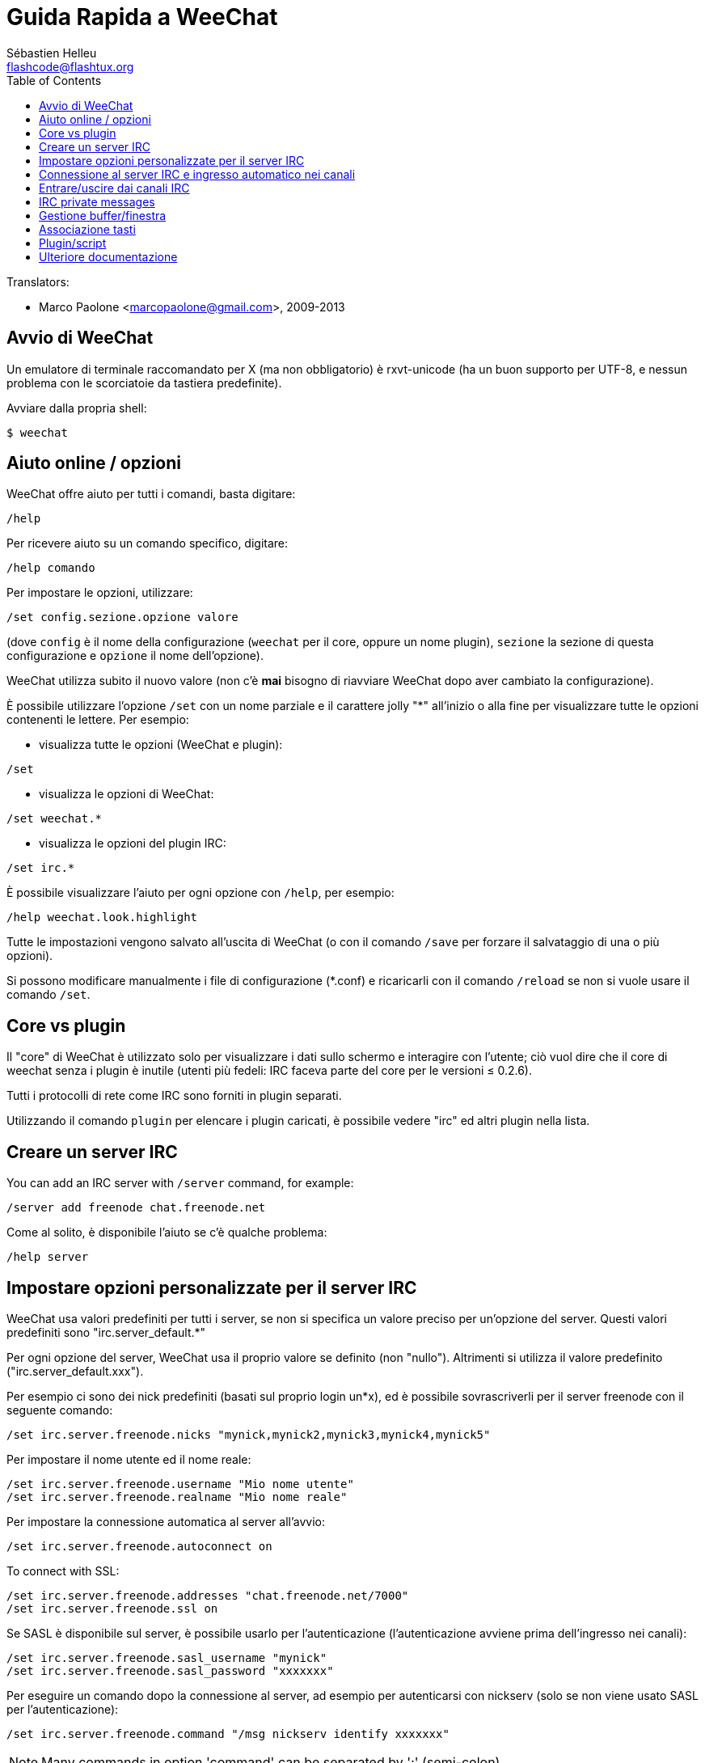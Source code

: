 = Guida Rapida a WeeChat
:author: Sébastien Helleu
:email: flashcode@flashtux.org
:lang: it
:toc2:
:max-width: 100%


// TRANSLATION MISSING
Translators:

* Marco Paolone <marcopaolone@gmail.com>, 2009-2013


[[start]]
== Avvio di WeeChat

Un emulatore di terminale raccomandato per X (ma non obbligatorio) è
rxvt-unicode (ha un buon supporto per UTF-8, e nessun problema con
le scorciatoie da tastiera predefinite).

Avviare dalla propria shell:

----
$ weechat
----

[[help_options]]
== Aiuto online / opzioni

WeeChat offre aiuto per tutti i comandi, basta digitare:

----
/help
----

Per ricevere aiuto su un comando specifico, digitare:

----
/help comando
----

Per impostare le opzioni, utilizzare:

----
/set config.sezione.opzione valore
----

(dove `config` è il nome della configurazione (`weechat` per il core,
oppure un nome plugin), `sezione` la sezione di questa configurazione
e `opzione` il nome dell'opzione).

WeeChat utilizza subito il nuovo valore (non c'è *mai* bisogno di riavviare
WeeChat dopo aver cambiato la configurazione).

È possibile utilizzare l'opzione `/set` con un nome parziale e il carattere jolly "*"
all'inizio o alla fine per visualizzare tutte le opzioni contenenti le lettere.
Per esempio:

* visualizza tutte le opzioni (WeeChat e plugin):

----
/set
----

* visualizza le opzioni di WeeChat:

----
/set weechat.*
----

* visualizza le opzioni del plugin IRC:

----
/set irc.*
----

È possibile visualizzare l'aiuto per ogni opzione con `/help`, per esempio:

----
/help weechat.look.highlight
----

Tutte le impostazioni vengono salvato all'uscita di WeeChat (o con il comando
`/save` per forzare il salvataggio di una o più opzioni).

Si possono modificare manualmente i file di configurazione (*.conf) e
ricaricarli con il comando `/reload` se non si vuole usare il comando `/set`.

[[core_vs_plugins]]
== Core vs plugin

Il "core" di WeeChat è utilizzato solo per visualizzare i dati sullo schermo
e interagire con l'utente; ciò vuol dire che il core di weechat senza i
plugin è inutile (utenti più fedeli: IRC faceva parte del core per le
versioni ≤ 0.2.6).

Tutti i protocolli di rete come IRC sono forniti in plugin separati.

Utilizzando il comando `plugin` per elencare i plugin caricati, è possibile
vedere "irc" ed altri plugin nella lista.

[[create_irc_server]]
== Creare un server IRC

// TRANSLATION MISSING
You can add an IRC server with `/server` command, for example:

----
/server add freenode chat.freenode.net
----

Come al solito, è disponibile l'aiuto se c'è qualche problema:

----
/help server
----

[[irc_server_options]]
== Impostare opzioni personalizzate per il server IRC

WeeChat usa valori predefiniti per tutti i server, se non si specifica un
valore preciso per un'opzione del server. Questi valori predefiniti sono
"irc.server_default.*"

Per ogni opzione del server, WeeChat usa il proprio valore se definito
(non "nullo"). Altrimenti si utilizza il valore predefinito
("irc.server_default.xxx").

Per esempio ci sono dei nick predefiniti (basati sul proprio login un*x), ed
è possibile sovrascriverli per il server freenode con il seguente comando:

----
/set irc.server.freenode.nicks "mynick,mynick2,mynick3,mynick4,mynick5"
----

Per impostare il nome utente ed il nome reale:

----
/set irc.server.freenode.username "Mio nome utente"
/set irc.server.freenode.realname "Mio nome reale"
----

Per impostare la connessione automatica al server all'avvio:

----
/set irc.server.freenode.autoconnect on
----

// TRANSLATION MISSING
To connect with SSL:

----
/set irc.server.freenode.addresses "chat.freenode.net/7000"
/set irc.server.freenode.ssl on
----

Se SASL è disponibile sul server, è possibile usarlo per l'autenticazione
(l'autenticazione avviene prima dell'ingresso nei canali):

----
/set irc.server.freenode.sasl_username "mynick"
/set irc.server.freenode.sasl_password "xxxxxxx"
----

Per eseguire un comando dopo la connessione al server, ad esempio per
autenticarsi con nickserv (solo se non viene usato SASL per l'autenticazione):

----
/set irc.server.freenode.command "/msg nickserv identify xxxxxxx"
----

// TRANSLATION MISSING
[NOTE]
Many commands in option 'command' can be separated by ';' (semi-colon).

Per entrare automaticamente in alcuni canali quando ci si connette
al server:

----
/set irc.server.freenode.autojoin "#canale1,#canale2"
----

Per eliminare il valore di un'opzione del server, e usare invece il valore
predefinito, per esempio per utilizzare i nick predefiniti
(irc.server_default.nicks):

----
/set irc.server.freenode.nicks null
----

Altre opzioni: è possibile impostare altre opzioni con il seguente comando
("xxx" è il nome dell'opzione):

----
/set irc.server.freenode.xxx value
----

[[connect_to_irc_server]]
== Connessione al server IRC e ingresso automatico nei canali

----
/connect freenode
----

[NOTE]
Questo comando può essere usato per creare e connettersi ad un nuovo server
senza utilizzare il comando `/server` (è necessario ripetere che è possibile
visualizzare l'aiuto per questo comando con `/help connect`?).

I buffer dei server vengono uniti al buffer 'core' di WeeChat in modo
predefinito. Per passare tra buffer 'core' e buffer server, si può digitare
key[ctrl-x].

È possibile disabilitare l'unione automatica dei server dei buffer per avere i
buffer dei server indipendenti:

----
/set irc.look.server_buffer independent
----

[[join_part_irc_channels]]
== Entrare/uscire dai canali IRC

Entra in un canale:

----
/join #canale
----

Esce da un canale (mantenendo il buffer aperto):

----
/part [messaggio di uscita]
----

Chiude il buffer del server o del canale (`/close` è un alias per `/buffer close`):

----
/close
----

// TRANSLATION MISSING
[[irc_private_messages]]
== IRC private messages

Open a buffer and send a message to another user (nick 'foo'):

----
/query foo this is a message
----

Close the private buffer:

----
/close
----

[[buffer_window]]
== Gestione buffer/finestra

Un buffer è un componente collegato ad un plugin con un numero,
una categoria e un nome. Un buffer contiene i dati visualizzati sullo
schermo.

Una finestra è la vista di un buffer. Il comportamento predefinito
prevede solo una finestra che visualizza un buffer. Se lo schermo
viene diviso, sarà possibile vedere più finestre con molti buffer allo
stesso tempo.

I comandi per gestire buffer e finestre:

----
/buffer
/window
----

(Qui non si ripeterà che è possibile avere aiuto su questi comandi con /help)

Per esempio, per dividere verticalmente lo schermo in una finestra piccola
(1/3 della larghezza) ed una grande (2/3), utilizzare il comando:

----
/window splitv 33
----

[[key_bindings]]
== Associazione tasti

WeeChat usa molti tasti. Essi sono tutti presenti nella documentazione,
ma si dovrebbero conoscere almeno quelli vitali:

- key[alt-]key[←]/key[→] oppure key[F5]/key[F6]: passa al buffer
  precedente/successivo
- key[F7]/key[F8]: passa alla finestra precedente/successiva (quando lo schermo
  è diviso)
- key[F9]/key[F10]: scorre la barra del titolo
- key[F11]/key[F12]: scorre la lista nick
- key[Tab]: completa il testo nella barra di input, proprio come nella shell
- key[PgUp]/key[PgDn]: scorre testo nel buffer corrente
- key[alt-a]: passa al buffer con attività (nella hotlist)

A seconda della propria tastiera e/o le proprie necessità, è possibile
associare nuovamente qualsiasi tasto ad un comando tramite
`/key`.
Un tasto utile è key[alt-k] per trovare i codici tasti.

Ad esempio, per associare key[alt-y] al comando `/buffer close`:

----
/key bind (digitare alt-k) (digitare alt-y) /buffer close
----

Si otterrà una riga di comando simile a:

----
/key bind meta-y /buffer close
----

Per eliminare il tasto:

----
/key unbind meta-y
----

[[plugins_scripts]]
== Plugin/script

Su alcune distribuzioni come Debian, i plugin sono disponibili tramite un
pacchetto separato (come weechat-plugins).
I plugin vengono caricati automaticamente quando trovati
(per favore consultare la documentazione per caricare/scaricare plugin
o script).

// TRANSLATION MISSING
Many external scripts (from contributors) are available for WeeChat, you can
download and install scripts from the repository with the `/script` command,
for example:

----
/script install iset.pl
----

// TRANSLATION MISSING
See `/help script` for more info.

// TRANSLATION MISSING
A list of scripts is available in WeeChat with `/script` or at this URL:
https://weechat.org/scripts

[[more_doc]]
== Ulteriore documentazione

È ora possibilie usare WeeChat e leggere FAQ/documentazione per ogni altra
domanda:
https://weechat.org/doc

Buon WeeChat!
